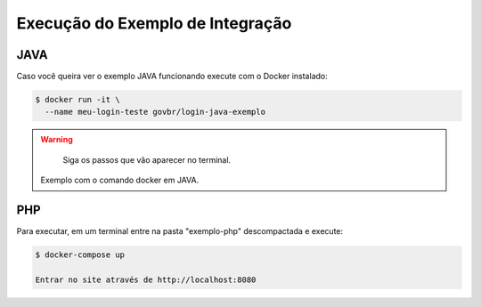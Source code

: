 ﻿Execução do Exemplo de Integração
=================================
.. only:: not hide_mp

JAVA
++++

Caso você queira ver o exemplo JAVA funcionando execute com o Docker instalado:

.. code-block:: console

    $ docker run -it \
      --name meu-login-teste govbr/login-java-exemplo

.. warning::
    Siga os passos que vão aparecer no terminal.

   Exemplo com o comando docker em JAVA.


PHP
++++

Para executar, em um terminal entre na pasta "exemplo-php" descompactada e execute:

.. code-block:: console

    $ docker-compose up
    
    Entrar no site através de http://localhost:8080
